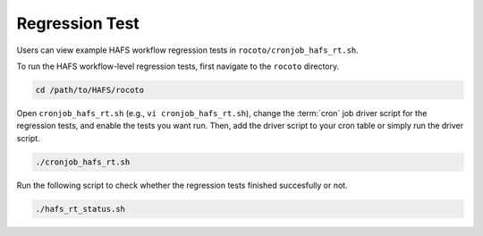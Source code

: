 .. _RegressionTest:

***************
Regression Test
***************

Users can view example HAFS workflow regression tests in ``rocoto/cronjob_hafs_rt.sh``.

To run the HAFS workflow-level regression tests, first navigate to the ``rocoto`` directory.

.. code-block:: console

    cd /path/to/HAFS/rocoto

Open ``cronjob_hafs_rt.sh`` (e.g., ``vi cronjob_hafs_rt.sh``), change the :term:`cron` job driver script for the regression tests, and enable the tests you want run. Then, add the driver script to your cron table or simply run the driver script.

.. code-block:: console

    ./cronjob_hafs_rt.sh

Run the following script to check whether the regression tests finished succesfully or not.

.. code-block:: console

    ./hafs_rt_status.sh
